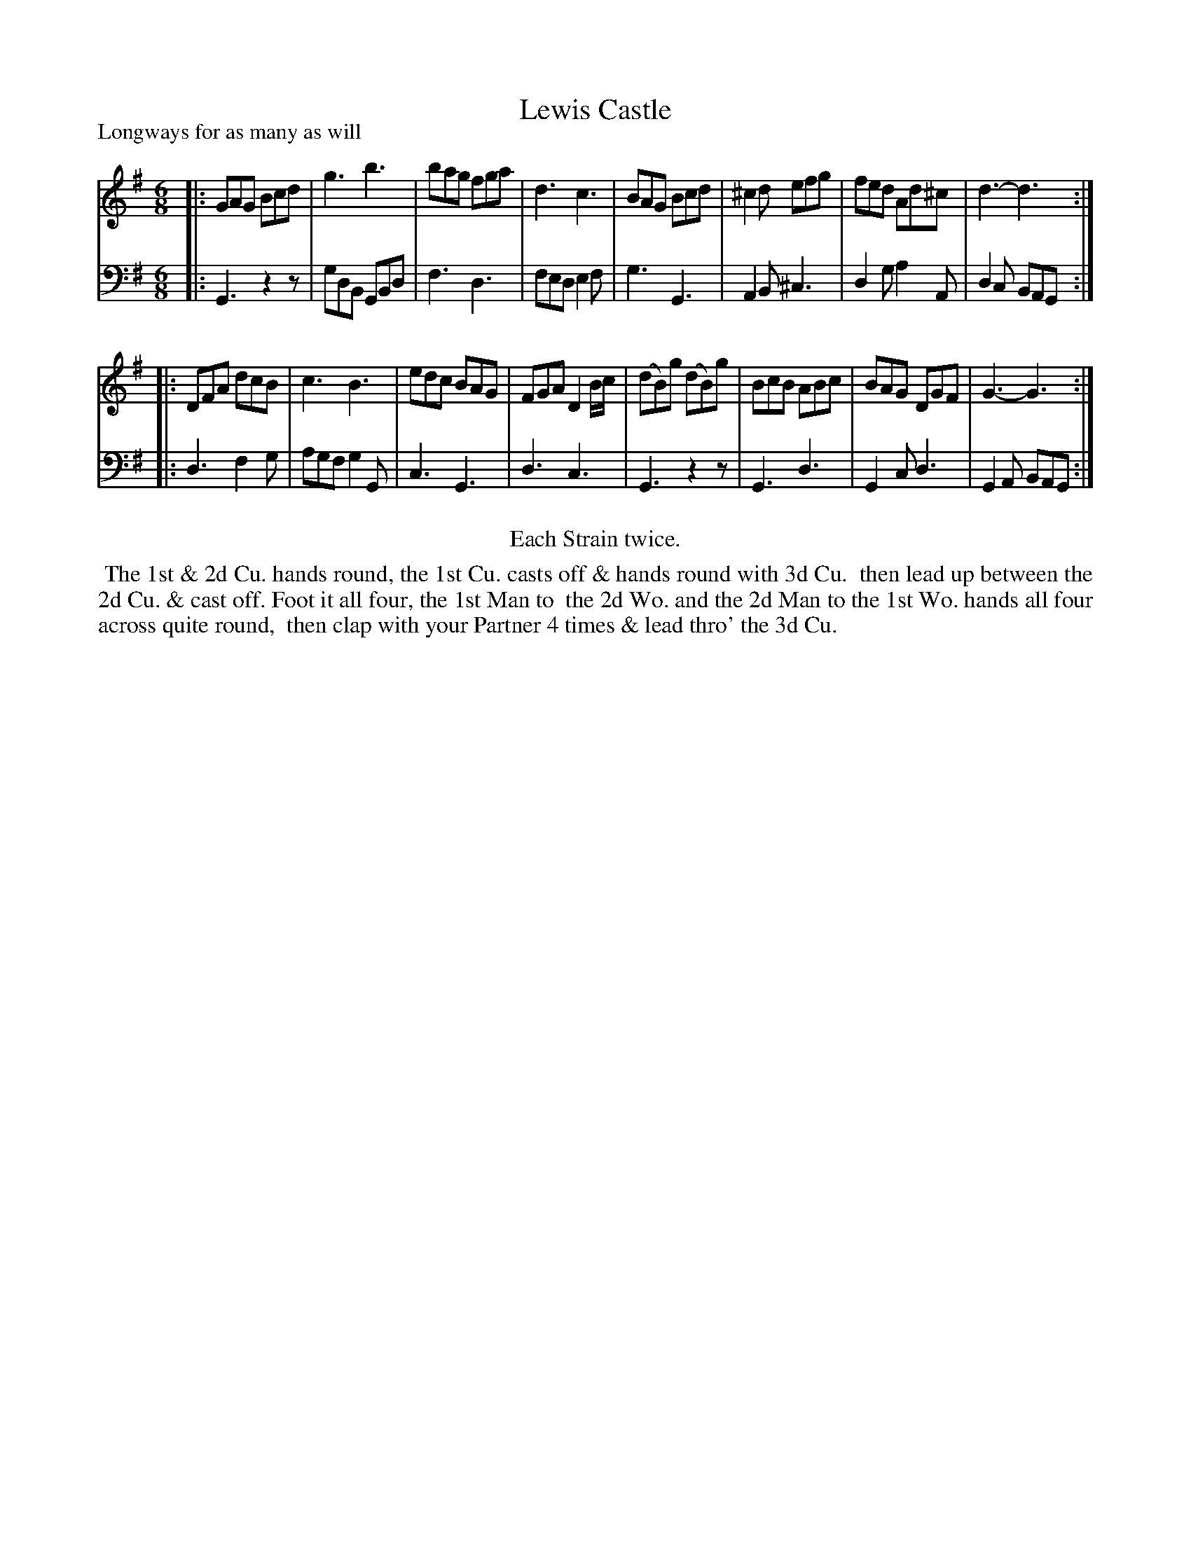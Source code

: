 X: 1
T: Lewis Castle
P: Longways for as many as will
%R: jig
B: "Caledonian Country Dances" printed by John Walsh for John Johnson, London
S: 1: CCDTB http://imslp.org/wiki/Caledonian_Country_Dances_with_a_Thorough_Bass_(Various) p.87
S: 6: CCDM2 http://imslp.org/wiki/The_Compleat_Country_Dancing-Master_(Various) V.2 (67)
Z: 2013 John Chambers <jc:trillian.mit.edu>
N: Repeats added to satisfy the "Each Strain twice" instruction.
N: CCDM2 has a high g rather than B for the 4th note in bar 11; the tunes are otherwise identical.
N: The dance descriptions differ only in capitalization, and CCDM2 spelling "across" as "a Cross".
M: 6/8
L: 1/8
K: G
% - - - - - - - - - - - - - - - - - - - - - - - - -
V: 1
|:\
GAG Bcd | g3  b3  | bag fga  | d3  c3 |\
BAG Bcd |^c2d efg | fed Ad^c | d3- d3 :|
|:\
 DFA   dcB  | c3  B3  | edc BAG | FGA D2B/c/ |\
(dB)g (dB)g | BcB ABc | BAG DGF | G3- G3 :|
% - - - - - - - - - - - - - - - - - - - - - - - - -
V: 2 clef=bass middle=d
|:\
G3 z2z | gdB GBd | f3  d3  | fed e2f |\
g3 G3  | A2B ^c3 | d2g a2A | d2c BAG :|
|:\
d3 f2g | agf g2G | c3  G3 | d3  c3  |\
G3 z2z | G3  d3  | G2c d3 | G2A BAG :|
% - - - - - - - - - - - - - - - - - - - - - - - - -
%%center Each Strain twice.
%%begintext align
%% The 1st & 2d Cu. hands round, the 1st Cu. casts off & hands round with 3d Cu.
%% then lead up between the 2d Cu. & cast off. Foot it all four, the 1st Man to
%% the 2d Wo. and the 2d Man to the 1st Wo. hands all four across quite round,
%% then clap with your Partner 4 times & lead thro' the 3d Cu.
%%endtext
